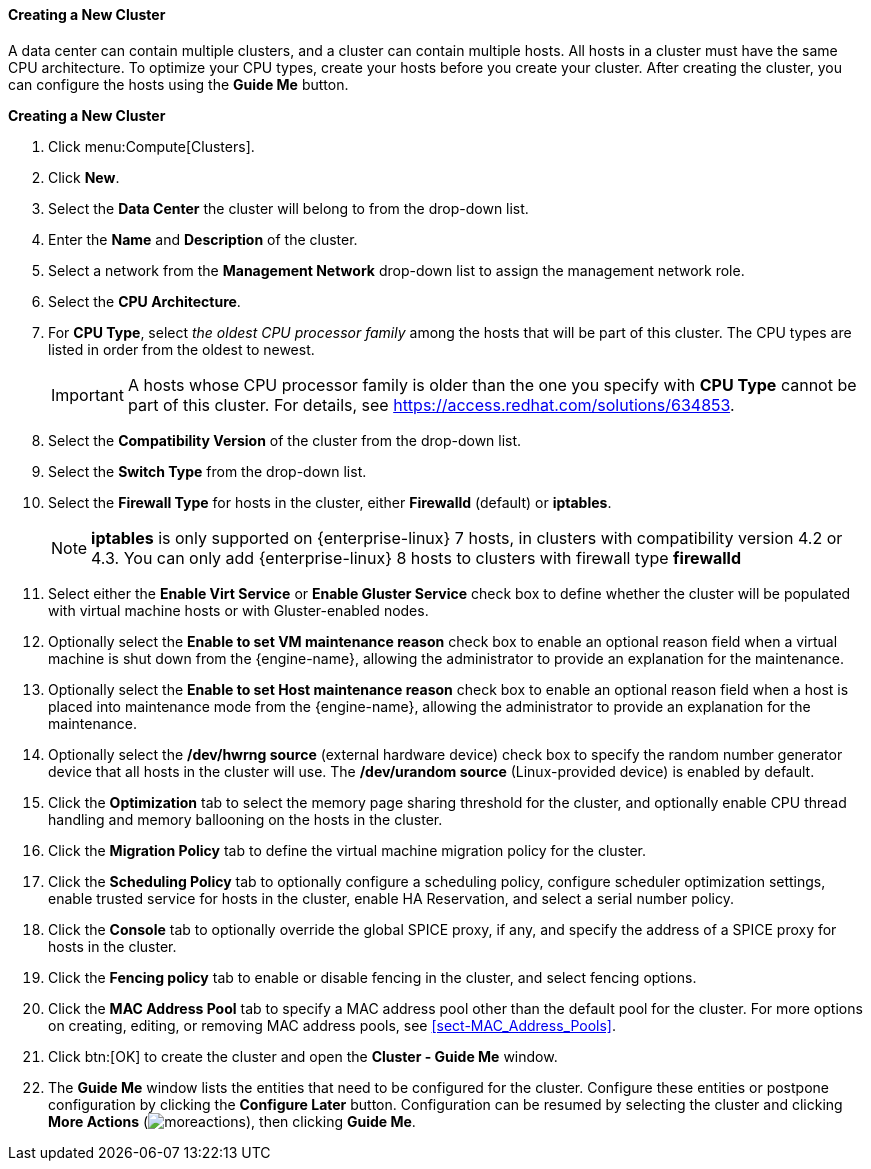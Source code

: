 :_content-type: PROCEDURE
[id="Creating_a_New_Cluster"]
==== Creating a New Cluster

A data center can contain multiple clusters, and a cluster can contain multiple hosts. All hosts in a cluster must have the same CPU architecture. To optimize your CPU types, create your hosts before you create your cluster. After creating the cluster, you can configure the hosts using the *Guide Me* button.

*Creating a New Cluster*

. Click menu:Compute[Clusters].
. Click *New*.
. Select the *Data Center* the cluster will belong to from the drop-down list.
. Enter the *Name* and *Description* of the cluster.
. Select a network from the *Management Network* drop-down list to assign the management network role.
. Select the *CPU Architecture*.
. For *CPU Type*, select _the oldest CPU processor family_ among the hosts that will be part of this cluster. The CPU types are listed in order from the oldest to newest.
+
[IMPORTANT]
====
A hosts whose CPU processor family is older than the one you specify with *CPU Type* cannot be part of this cluster.
For details, see link:https://access.redhat.com/solutions/634853[].
====
. Select the *Compatibility Version* of the cluster from the drop-down list.
. Select the *Switch Type* from the drop-down list.
. Select the *Firewall Type* for hosts in the cluster, either *Firewalld* (default) or *iptables*.
+
[NOTE]
====
*iptables* is only supported on {enterprise-linux} 7 hosts, in clusters with compatibility version 4.2 or 4.3. You can only add {enterprise-linux} 8 hosts to clusters with firewall type *firewalld*
====
. Select either the *Enable Virt Service* or *Enable Gluster Service* check box to define whether the cluster will be populated with virtual machine hosts or with Gluster-enabled nodes.
. Optionally select the *Enable to set VM maintenance reason* check box to enable an optional reason field when a virtual machine is shut down from the {engine-name}, allowing the administrator to provide an explanation for the maintenance.
. Optionally select the *Enable to set Host maintenance reason* check box to enable an optional reason field when a host is placed into maintenance mode from the {engine-name}, allowing the administrator to provide an explanation for the maintenance.
. Optionally select the */dev/hwrng source* (external hardware device) check box to specify the random number generator device that all hosts in the cluster will use. The */dev/urandom source* (Linux-provided device) is enabled by default.
. Click the *Optimization* tab to select the memory page sharing threshold for the cluster, and optionally enable CPU thread handling and memory ballooning on the hosts in the cluster.
. Click the *Migration Policy* tab to define the virtual machine migration policy for the cluster.
. Click the *Scheduling Policy* tab to optionally configure a scheduling policy, configure scheduler optimization settings, enable trusted service for hosts in the cluster, enable HA Reservation, and select a serial number policy.
. Click the *Console* tab to optionally override the global SPICE proxy, if any, and specify the address of a SPICE proxy for hosts in the cluster.
. Click the *Fencing policy* tab to enable or disable fencing in the cluster, and select fencing options.
. Click the *MAC Address Pool* tab to specify a MAC address pool other than the default pool for the cluster. For more options on creating, editing, or removing MAC address pools, see xref:sect-MAC_Address_Pools[].
. Click btn:[OK] to create the cluster and open the *Cluster - Guide Me* window.
. The *Guide Me* window lists the entities that need to be configured for the cluster. Configure these entities or postpone configuration by clicking the *Configure Later* button. Configuration can be resumed by selecting the cluster and clicking *More Actions* (image:common/images/moreactions.png[]), then clicking *Guide Me*.
